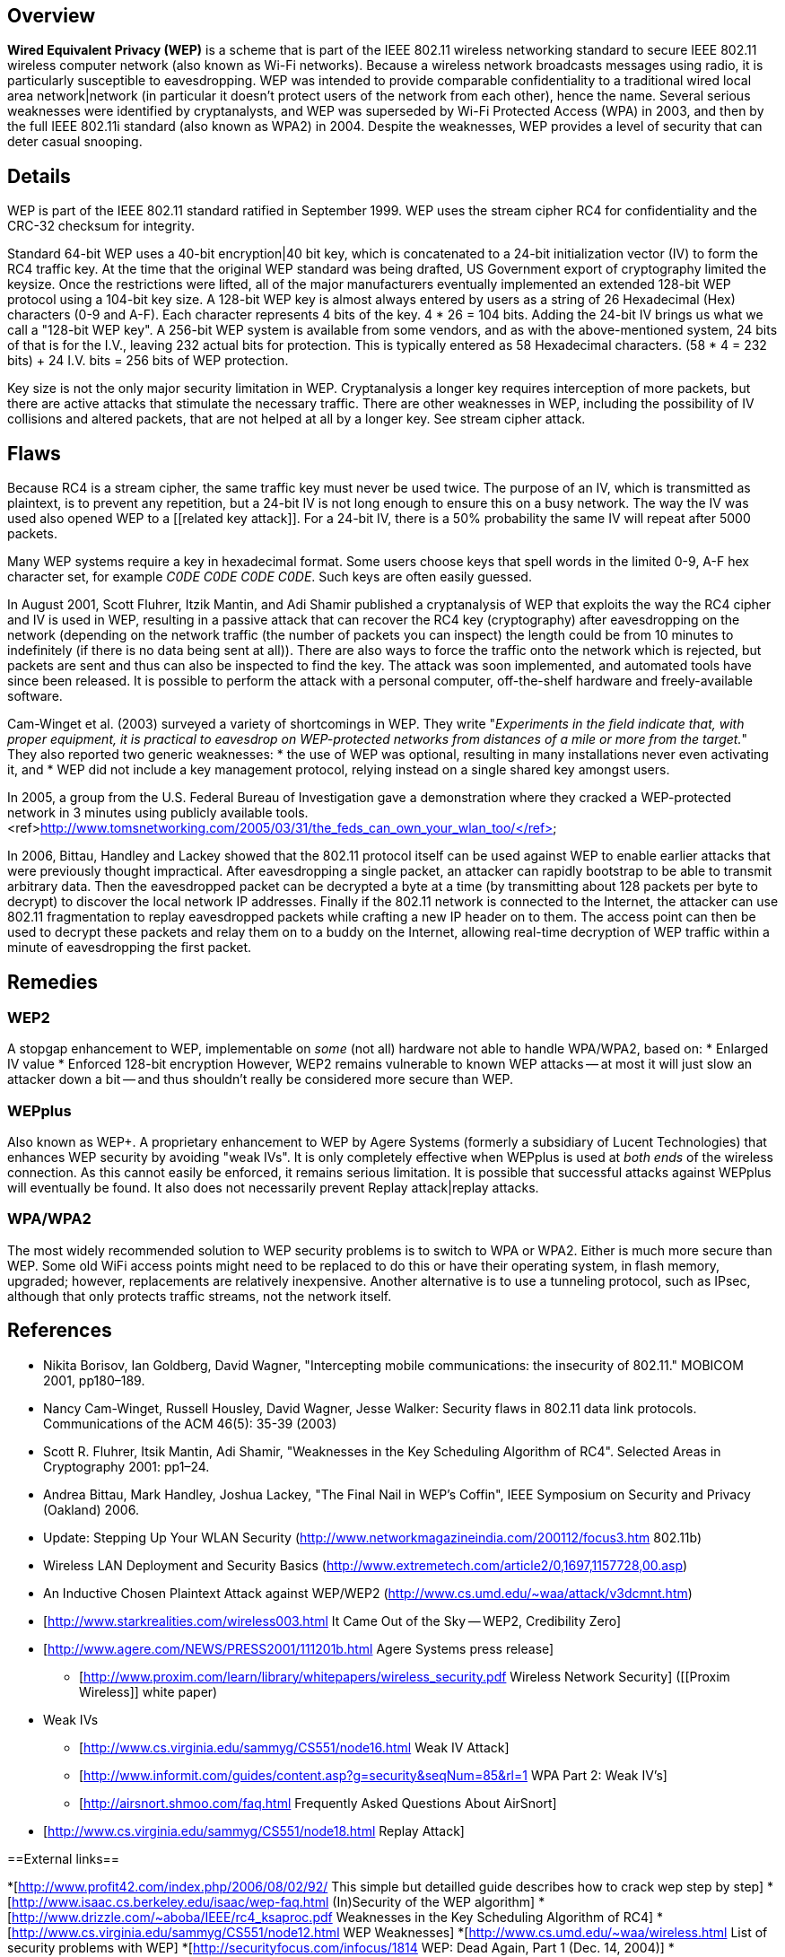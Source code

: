 
== Overview

*Wired Equivalent Privacy (WEP)* is a scheme that is part of the IEEE 802.11 wireless networking standard to secure IEEE 802.11 wireless computer network (also known as Wi-Fi networks). Because a wireless network broadcasts messages using radio, it is particularly susceptible to eavesdropping. WEP was intended to provide comparable confidentiality to a traditional wired local area network|network (in particular it doesn't protect users of the network from each other), hence the name. Several serious weaknesses were identified by cryptanalysts, and WEP was superseded by Wi-Fi Protected Access (WPA) in 2003, and then by the full IEEE 802.11i standard (also known as WPA2) in 2004. Despite the weaknesses, WEP provides a level of security that can deter casual snooping.

== Details

WEP is part of the IEEE 802.11 standard ratified in September 1999. WEP uses the stream cipher RC4 for confidentiality and the CRC-32 checksum for integrity.

Standard 64-bit WEP uses a 40-bit encryption|40 bit key, which is concatenated to a 24-bit initialization vector (IV) to form the RC4 traffic key.  At the time that the original WEP standard was being drafted, US Government export of cryptography limited the keysize. Once the restrictions were lifted, all of the major manufacturers eventually implemented an extended 128-bit WEP protocol using a 104-bit key size. 
A 128-bit WEP key is almost always entered by users as a string of 26 Hexadecimal (Hex) characters (0-9 and A-F).  Each character represents 4 bits of the key. 4 * 26 = 104 bits.  Adding the 24-bit IV brings us what we call a "128-bit WEP key". A 256-bit WEP system is available from some vendors, and as with the above-mentioned system, 24 bits of that is for the I.V., leaving 232 actual bits for protection.  This is typically entered as 58 Hexadecimal characters. (58 * 4 = 232 bits) + 24 I.V. bits = 256 bits of WEP protection. 

Key size is not the only major security limitation in WEP. Cryptanalysis a longer key requires interception of more packets, but there are active attacks that stimulate the necessary traffic. There are other weaknesses in WEP, including the possibility of IV collisions and altered packets, that are not helped at all by a longer key. See stream cipher attack.

== Flaws

Because RC4 is a stream cipher, the same traffic key must never be used twice. The purpose of an IV, which is transmitted as plaintext, is to prevent any repetition, but a 24-bit IV is not long enough to ensure this on a busy network. The way the IV was used also opened WEP to a [[related key attack]]. For a 24-bit IV, there is a 50% probability the same IV will repeat after 5000 packets. 

Many WEP systems require a key in hexadecimal format. Some users choose keys that spell words in the limited 0-9, A-F hex character set, for example _C0DE C0DE C0DE C0DE_. Such keys are often easily guessed.

In August 2001, Scott Fluhrer, Itzik Mantin, and Adi Shamir published a cryptanalysis of WEP that exploits the way the RC4 cipher and IV is used in WEP, resulting in a passive attack that can recover the RC4 key (cryptography) after eavesdropping on the network (depending on the network traffic (the number of packets you can inspect) the length could be from 10 minutes to indefinitely (if there is no data being sent at all)). There are also ways to force the traffic onto the network which is rejected, but packets are sent and thus can also be inspected to find the key. The attack was soon implemented, and automated tools have since been released. It is possible to perform the attack with a personal computer, off-the-shelf hardware and freely-available software. 

Cam-Winget et al. (2003) surveyed a variety of shortcomings in WEP. They write "_Experiments in the field indicate that, with proper equipment, it is practical to eavesdrop on WEP-protected networks from distances of a mile or more from the target._" They also reported two generic weaknesses:
* the use of WEP was optional, resulting in many installations never even activating it, and 
* WEP did not include a key management protocol, relying instead on a single shared key amongst users.

In 2005, a group from the U.S. Federal Bureau of Investigation gave a demonstration where they cracked a WEP-protected network in 3 minutes using publicly available tools.<ref>http://www.tomsnetworking.com/2005/03/31/the_feds_can_own_your_wlan_too/</ref>

In 2006, Bittau, Handley and Lackey showed that the 802.11 protocol itself can be used against WEP to enable earlier attacks that were previously thought impractical.  After eavesdropping a single packet, an attacker can rapidly bootstrap to be able to transmit arbitrary data.  Then the eavesdropped packet can be decrypted a byte at a time (by transmitting about 128 packets per byte to decrypt) to discover the local network IP addresses.  Finally if the 802.11 network is connected to the Internet, the attacker can use 802.11 fragmentation to replay eavesdropped packets while crafting a new IP header on to them.  The access point can then be used to decrypt these packets and relay them on to a buddy on the Internet, allowing real-time decryption of WEP traffic within a minute of eavesdropping the first packet.

== Remedies

=== WEP2

A stopgap enhancement to WEP, implementable on _some_ (not all) hardware not able to handle WPA/WPA2, based on:
* Enlarged IV value
* Enforced 128-bit encryption
However, WEP2 remains vulnerable to known WEP attacks -- at most it will just slow an attacker down a bit -- and thus shouldn't really be considered more secure than WEP.

=== WEPplus 

Also known as WEP+.  A proprietary enhancement to WEP by Agere Systems (formerly a subsidiary of Lucent Technologies) that enhances WEP security by avoiding "weak IVs".  It is only completely effective when WEPplus is used at _both ends_ of the wireless connection. As this cannot easily be enforced, it remains serious limitation.  It is possible that successful attacks against WEPplus will eventually be found. It also does not necessarily prevent Replay attack|replay attacks.

=== WPA/WPA2 

The most widely recommended solution to WEP security problems is to switch to WPA or WPA2. Either is much more secure than WEP. Some old WiFi access points might need to be replaced to do this or have their operating system, in flash memory, upgraded; however, replacements are relatively inexpensive. Another alternative is to use a tunneling protocol, such as IPsec, although that only protects traffic streams, not the network itself.

== References

* Nikita Borisov, Ian Goldberg, David Wagner, "Intercepting mobile communications: the insecurity of 802.11." MOBICOM 2001, pp180&ndash;189.
* Nancy Cam-Winget, Russell Housley, David Wagner, Jesse Walker: Security flaws in 802.11 data link protocols. Communications of the ACM 46(5): 35-39 (2003)
* Scott R. Fluhrer, Itsik Mantin, Adi Shamir, "Weaknesses in the Key Scheduling Algorithm of RC4". Selected Areas in Cryptography 2001: pp1&ndash;24.
* Andrea Bittau, Mark Handley, Joshua Lackey, "The Final Nail in WEP's Coffin", IEEE Symposium on Security and Privacy (Oakland) 2006.
* Update: Stepping Up Your WLAN Security (http://www.networkmagazineindia.com/200112/focus3.htm 802.11b)
* Wireless LAN Deployment and Security Basics (http://www.extremetech.com/article2/0,1697,1157728,00.asp)
* An Inductive Chosen Plaintext Attack against WEP/WEP2 (http://www.cs.umd.edu/~waa/attack/v3dcmnt.htm)
* [http://www.starkrealities.com/wireless003.html It Came Out of the Sky -- WEP2, Credibility Zero]
* [http://www.agere.com/NEWS/PRESS2001/111201b.html Agere Systems press release]
** [http://www.proxim.com/learn/library/whitepapers/wireless_security.pdf Wireless Network Security] ([[Proxim Wireless]] white paper)
* Weak IVs
** [http://www.cs.virginia.edu/sammyg/CS551/node16.html Weak IV Attack]
** [http://www.informit.com/guides/content.asp?g=security&seqNum=85&rl=1 WPA Part 2: Weak IV's]
** [http://airsnort.shmoo.com/faq.html Frequently Asked Questions About AirSnort]
* [http://www.cs.virginia.edu/sammyg/CS551/node18.html Replay Attack]

==External links==

*[http://www.profit42.com/index.php/2006/08/02/92/ This simple but detailled guide describes how to crack wep step by step]
*[http://www.isaac.cs.berkeley.edu/isaac/wep-faq.html (In)Security of the WEP algorithm]
*[http://www.drizzle.com/~aboba/IEEE/rc4_ksaproc.pdf Weaknesses in the Key Scheduling Algorithm of RC4]
*[http://www.cs.virginia.edu/sammyg/CS551/node12.html WEP Weaknesses]
*[http://www.cs.umd.edu/~waa/wireless.html List of security problems with WEP]
*[http://securityfocus.com/infocus/1814 WEP: Dead Again, Part 1 (Dec. 14, 2004)]
*[http://securityfocus.com/infocus/1824 WEP: Dead Again, Part 2 (Mar. 8, 2005)]
*[http://www.tomsnetworking.com/Sections-article111.php The Feds can own your WLAN too : TomsNetworking]
* Humphrey Cheung, How to crack WEP, [http://www.tomsnetworking.com/Sections-article118.php part one], [http://www.tomsnetworking.com/Sections-article120.php part two], [http://www.tomsnetworking.com/Sections-article124.php part three] May/June 2005.


*Several software tools are available to compute and recover WEP keys by passively monitoring transmissions.
**[http://www.tuto-fr.com/tutoriaux/crack-wep/fichiers/wlan/en-index.php aircrack]
**[[aircrack-ng|Aircrack-ng (aircrack-ng is the next generation of aircrack)]]
**[http://airsnort.shmoo.com/ AirSnort]
**[http://sourceforge.net/projects/wepcrack WEPCrack]
**[http://sourceforge.net/projects/weplab Weplab]
**[http://kismac.binaervarianz.de/ KisMAC]

